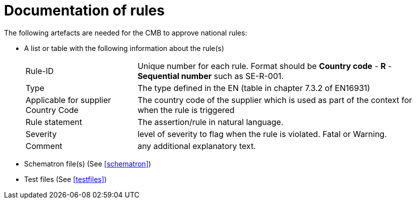 
= Documentation of rules

The following artefacts are needed for the CMB to approve national rules:

* A list or table with the following information about the rule(s)
[horizontal]
Rule-ID:: Unique number for each rule. Format should be *Country code* - *R* - *Sequential number* such as SE-R-001.
Type:: The type defined in the EN (table in chapter 7.3.2 of EN16931)
Applicable for supplier Country Code:: The country code of the supplier which is used as part of the context for when the rule is triggered
Rule statement::  The assertion/rule in natural language.
Severity:: level of severity to flag when the rule is violated. Fatal or Warning.
Comment:: any additional explanatory text.
* Schematron file(s) (See <<schematron>>)
* Test files (See <<testfiles>>)
